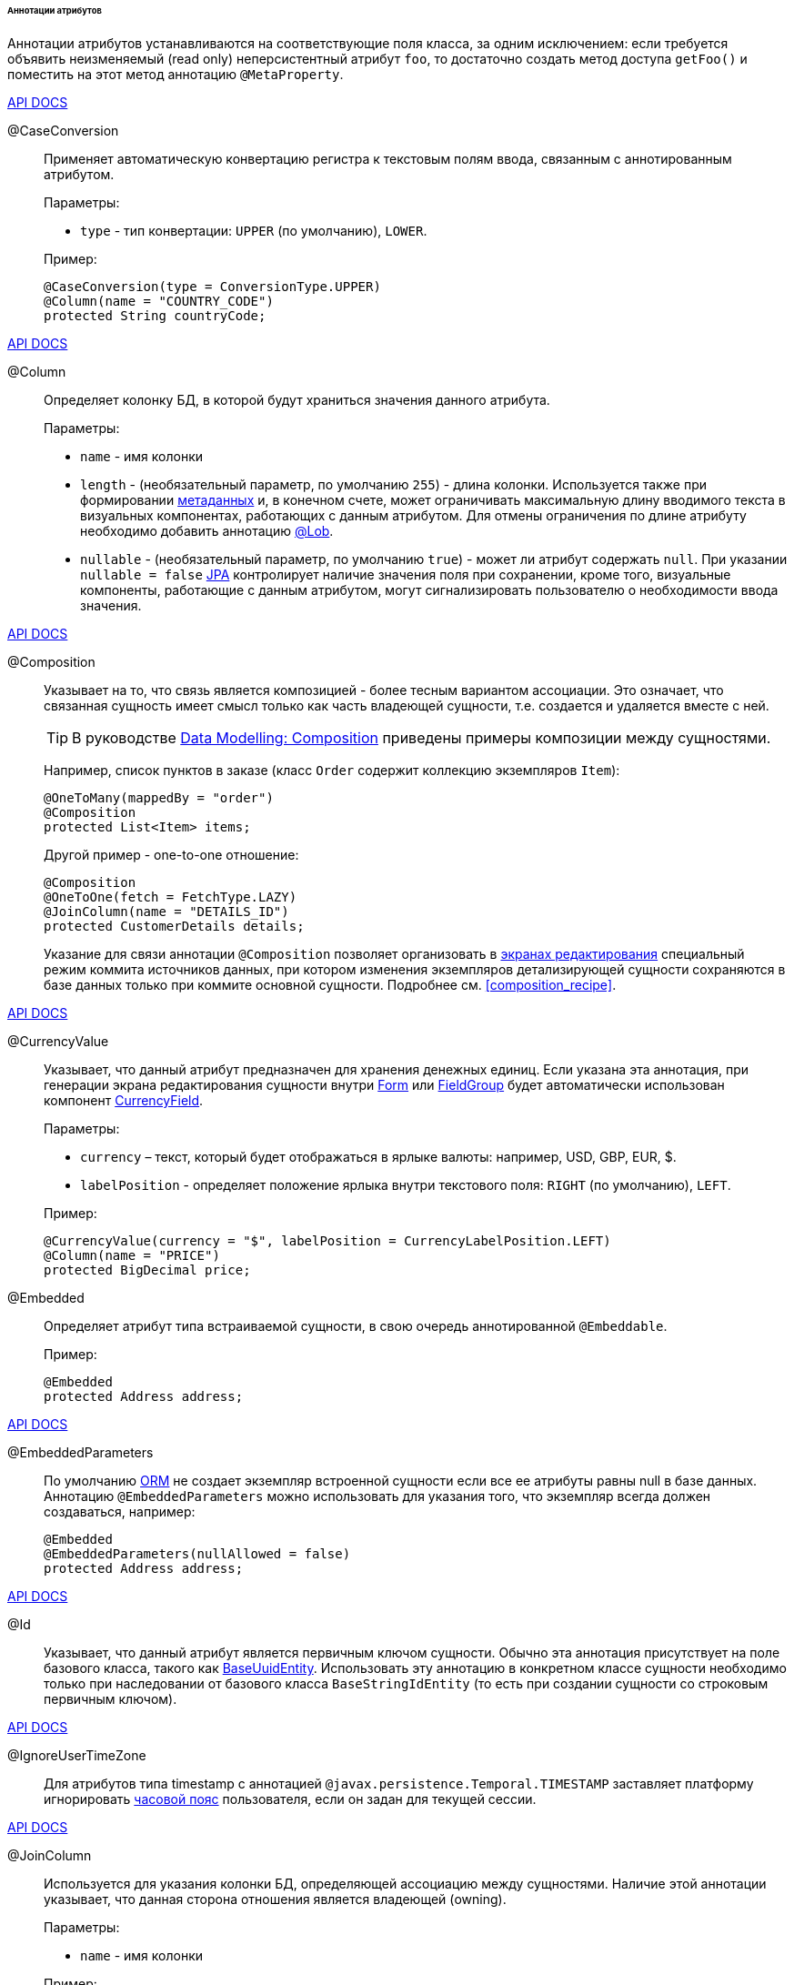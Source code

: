 :sourcesdir: ../../../../../../source

[[entity_attr_annotations]]
====== Аннотации атрибутов

Аннотации атрибутов устанавливаются на соответствующие поля класса, за одним исключением: если требуется объявить неизменяемый (read only) неперсистентный атрибут `foo`, то достаточно создать метод доступа `getFoo()` и поместить на этот метод аннотацию `@MetaProperty`.

++++
<div class="manual-live-demo-container">
    <a href="http://files.cuba-platform.com/javadoc/cuba/7.2/com/haulmont/cuba/core/entity/annotation/CaseConversion.html" class="api-docs-btn" target="_blank">API DOCS</a>
</div>
++++

[[caseconversion_annotation]]
@CaseConversion::
+
--
Применяет автоматическую конвертацию регистра к текстовым полям ввода, связанным с аннотированным атрибутом.

Параметры:

* `type` - тип конвертации: `UPPER` (по умолчанию), `LOWER`.

Пример:

[source, java]
----
@CaseConversion(type = ConversionType.UPPER)
@Column(name = "COUNTRY_CODE")
protected String countryCode;
----
--

++++
<div class="manual-live-demo-container">
    <a href="http://docs.oracle.com/javaee/7/api/javax/persistence/Column.html" class="api-docs-btn" target="_blank">API DOCS</a>
</div>
++++

[[column_annotation]]
@Column::
+
--
Определяет колонку БД, в которой будут храниться значения данного атрибута.

Параметры:

* `name` - имя колонки

* `length` - (необязательный параметр, по умолчанию `255`) - длина колонки. Используется также при формировании <<metadata_framework,метаданных>> и, в конечном счете, может ограничивать максимальную длину вводимого текста в визуальных компонентах, работающих с данным атрибутом. Для отмены ограничения по длине атрибуту необходимо добавить аннотацию <<lob_annotation,@Lob>>.

* `nullable` - (необязательный параметр, по умолчанию `true`) - может ли атрибут содержать `null`. При указании `nullable = false` <<jpa,JPA>> контролирует наличие значения поля при сохранении, кроме того, визуальные компоненты, работающие с данным атрибутом, могут сигнализировать пользователю о необходимости ввода значения.
--

++++
<div class="manual-live-demo-container">
    <a href="http://files.cuba-platform.com/javadoc/cuba/7.2/com/haulmont/chile/core/annotations/Composition.html" class="api-docs-btn" target="_blank">API DOCS</a>
</div>
++++

[[composition_annotation]]
@Composition::
+
--
Указывает на то, что связь является композицией - более тесным вариантом ассоциации. Это означает, что связанная сущность имеет смысл только как часть владеющей сущности, т.е. создается и удаляется вместе с ней.

[TIP]
====
В руководстве https://www.cuba-platform.com/guides/data-modelling-composition[Data Modelling: Composition] приведены примеры композиции между сущностями.
====

Например, список пунктов в заказе (класс `Order` содержит коллекцию экземпляров `Item`):

[source, java]
----
@OneToMany(mappedBy = "order")
@Composition
protected List<Item> items;
----

Другой пример - one-to-one отношение:

[source, java]
----
@Composition
@OneToOne(fetch = FetchType.LAZY)
@JoinColumn(name = "DETAILS_ID")
protected CustomerDetails details;
----

Указание для связи аннотации `@Composition` позволяет организовать в <<screen_edit,экранах редактирования>> специальный режим коммита источников данных, при котором изменения экземпляров детализирующей сущности сохраняются в базе данных только при коммите основной сущности. Подробнее см. <<composition_recipe,>>.
--

++++
<div class="manual-live-demo-container">
    <a href="http://docs.oracle.com/javaee/7/api/javax/persistence/Embedded.html" class="api-docs-btn" target="_blank">API DOCS</a>
</div>
++++

[[currencyValue_annotation]]
@CurrencyValue::
+
--
Указывает, что данный атрибут предназначен для хранения денежных единиц. Если указана эта аннотация, при генерации экрана редактирования сущности внутри <<gui_Form,Form>> или <<gui_FieldGroup,FieldGroup>> будет автоматически использован компонент <<gui_CurrencyField,CurrencyField>>.

Параметры:

* `currency` – текст, который будет отображаться в ярлыке валюты: например, USD, GBP, EUR, $.

* `labelPosition` - определяет положение ярлыка внутри текстового поля: `RIGHT` (по умолчанию), `LEFT`.

Пример:

[source, java]
----
@CurrencyValue(currency = "$", labelPosition = CurrencyLabelPosition.LEFT)
@Column(name = "PRICE")
protected BigDecimal price;
----
--

[[embedded_annotation]]
@Embedded::
+
--
Определяет атрибут типа встраиваемой сущности, в свою очередь аннотированной `@Embeddable`.

Пример:

[source, java]
----
@Embedded
protected Address address;
----
--

++++
<div class="manual-live-demo-container">
    <a href="http://files.cuba-platform.com/javadoc/cuba/7.2/com/haulmont/cuba/core/entity/annotation/EmbeddedParameters.html" class="api-docs-btn" target="_blank">API DOCS</a>
</div>
++++

[[embeddedParameters_annotation]]
@EmbeddedParameters::
+
--
По умолчанию <<orm,ORM>> не создает экземпляр встроенной сущности если все ее атрибуты равны null в базе данных. Аннотацию `@EmbeddedParameters` можно использовать для указания того, что экземпляр всегда должен создаваться, например:

[source, java]
----
@Embedded
@EmbeddedParameters(nullAllowed = false)
protected Address address;
----
--

++++
<div class="manual-live-demo-container">
    <a href="http://docs.oracle.com/javaee/7/api/javax/persistence/Id.html" class="api-docs-btn" target="_blank">API DOCS</a>
</div>
++++

[[id_annotation]]
@Id::
+
--
Указывает, что данный атрибут является первичным ключом сущности. Обычно эта аннотация присутствует на поле базового класса, такого как <<base_entity_classes,BaseUuidEntity>>. Использовать эту аннотацию в конкретном классе сущности необходимо только при наследовании от базового класса `BaseStringIdEntity` (то есть при создании сущности со строковым первичным ключом).
--

++++
<div class="manual-live-demo-container">
    <a href="http://files.cuba-platform.com/javadoc/cuba/7.2/com/haulmont/cuba/core/entity/annotation/IgnoreUserTimeZone.html" class="api-docs-btn" target="_blank">API DOCS</a>
</div>
++++

[[ignoreUserTimeZone]]
@IgnoreUserTimeZone::
+
--
Для атрибутов типа timestamp с аннотацией `@javax.persistence.Temporal.TIMESTAMP` заставляет платформу игнорировать <<timeZone,часовой пояс>> пользователя, если он задан для текущей сессии.
--

++++
<div class="manual-live-demo-container">
    <a href="http://docs.oracle.com/javaee/7/api/javax/persistence/JoinColumn.html" class="api-docs-btn" target="_blank">API DOCS</a>
</div>
++++

[[joinColumn_annotation]]
@JoinColumn::
+
--
Используется для указания колонки БД, определяющей ассоциацию между сущностями. Наличие этой аннотации указывает, что данная сторона отношения является владеющей (owning).

Параметры:

* `name` - имя колонки

Пример:

[source, java]
----
@ManyToOne(fetch = FetchType.LAZY)
@JoinColumn(name = "CUSTOMER_ID")
protected Customer customer;
----
--

++++
<div class="manual-live-demo-container">
    <a href="http://docs.oracle.com/javaee/7/api/javax/persistence/JoinTable.html" class="api-docs-btn" target="_blank">API DOCS</a>
</div>
++++

[[joinTable_annotation]]
@JoinTable::
+
--
Используется для указания таблицы связи на ведущей стороне `@ManyToMany` ассоциации.

Параметры:

* `name` - имя таблицы связи

* `joinColumns` - элемент `@JoinColumn`, определяющий колонку таблицы связей, соответствующую первичному ключу ведущей стороны ассоциации (т.е. содержащей аннотацию `@JoinTable`)

* `inverseJoinColumns` - элемент `@JoinColumn`, определяющий колонку таблицы связей, соответствующую первичному ключу ведомой стороны ассоциации

Пример атрибута `customers` класса `Group`, являющегося ведущей стороной ассоциации:

[source, java]
----
@ManyToMany
@JoinTable(name = "SALES_CUSTOMER_GROUP_LINK",
  joinColumns = @JoinColumn(name = "GROUP_ID"),
  inverseJoinColumns = @JoinColumn(name = "CUSTOMER_ID"))
protected Set<Customer> customers;
----

Пример атрибута `groups` класса `Customer`, являющегося ведомой стороной этой же ассоциации:

[source, java]
----
@ManyToMany(mappedBy = "customers")
protected Set<Group> groups;
----
--

++++
<div class="manual-live-demo-container">
    <a href="http://docs.oracle.com/javaee/7/api/javax/persistence/Lob.html" class="api-docs-btn" target="_blank">API DOCS</a>
</div>
++++

[[lob_annotation]]
@Lob::
+
--
Указывает, что данный атрибут не имеет ограничений длины. Применяется совместно с аннотацией `@Column`. Если `@Lob` указан, то длина, заданная в `@Column` явно или по умолчанию, игнорируется.

Пример:

[source, java]
----
@Column(name = "DESCRIPTION")
@Lob
private String description;
----
--

++++
<div class="manual-live-demo-container">
    <a href="http://files.cuba-platform.com/javadoc/cuba/7.2/com/haulmont/cuba/core/entity/annotation/LocalizedValue.html" class="api-docs-btn" target="_blank">API DOCS</a>
</div>
++++

[[localizedValue_annotation]]
@LocalizedValue::
+
--
Служит для описания способа получения локализованного значения некоторого изменяющегося атрибута, которое возвращает метод <<messageTools,MessageTools>>.`getLocValue()`.

Параметры:

* `messagePack` - явное указание пакета, из которого будет взято локализованное сообщение, например, `com.haulmont.cuba.core.entity`

* `messagePackExpr` - выражение в терминах пути к атрибуту, хранящему имя пакета, из которого будет взято локализованное сообщение, например `proc.messagesPack`. Путь начинается с атрибута текущей сущности.

Пример аннотации, означающей, что локализованное значение атрибута `state` будет взято из пакета, имя которого хранится в атрибуте `messagesPack` связанной сущности `proc`:

[source, java]
----
@Column(name = "STATE")
@LocalizedValue(messagePackExpr = "proc.messagesPack")
protected String state;

@ManyToOne(fetch = FetchType.LAZY)
@JoinColumn(name = "PROC_ID")
protected Proc proc;
----
--

++++
<div class="manual-live-demo-container">
    <a href="http://files.cuba-platform.com/javadoc/cuba/7.2/com/haulmont/cuba/core/entity/annotation/Lookup.html" class="api-docs-btn" target="_blank">API DOCS</a>
</div>
++++

[[lookup_annotation]]
@Lookup::
+
--
Определяет тип просмотра ссылочных атрибутов.

Параметры:

* `type` - по умолчанию имеет значение `SCREEN`, при котором ссылки открываются через <<screen_lookup,lookup-экран>>. Значение `DROPDOWN` позволяет открывать ссылки в виде выпадающего списка. Если за способ отображения выбран `DROPDOWN`, Studio создаст options <<gui_collection_container,collection container>> для выпадающего списка при генерации экрана редактирования. Таким образом, параметр Lookup type необходимо задать ДО генерации экрана редактирования сущности. Кроме того, компонент <<gui_Filter,Filter>> позволит пользователям выбирать параметры фильтрации также из выпадающего списка вместо lookup-экрана.

* `actions` - определяет действия, которые будут использованы в компоненте `PickerField` в составе `FieldGroup` по умолчанию. Возможные значения: `lookup`, `clear`, `open`.

[source, java]
----
@Lookup(type = LookupType.DROPDOWN, actions = {"open"})
@ManyToOne(fetch = FetchType.LAZY)
@JoinColumn(name = "CUSTOMER_ID")
protected Customer customer;
----
--

++++
<div class="manual-live-demo-container">
    <a href="http://docs.oracle.com/javaee/7/api/javax/persistence/ManyToMany.html" class="api-docs-btn" target="_blank">API DOCS</a>
</div>
++++

[[manyToMany_annotation]]
@ManyToMany::
+
--
Определяет атрибут-коллекцию ссылок на сущность с типом ассоциации много-ко-многим.

[TIP]
====
Руководство https://www.cuba-platform.com/guides/data-modelling-many-to-many-association[Data Modelling: Many-to-Many Association] демонстрирует различные варианты использования ассоциаций many-to-many.
====

Ассоциация много-ко-многим может иметь ведущую сторону и обратную - ведомую. На ведущей стороне указывается дополнительная аннотация `@JoinTable`, на ведомой стороне - параметр `mappedBy`.

Параметры:

* `mappedBy` - поле связанной сущности, определяющее ассоциацию с ведущей стороны. Необходимо указывать только на ведомой стороне.

* `targetEntity` - тип связанной сущности. Необязательный параметр, если коллекция объявлена с использованием *Java generics*.

* `fetch` - (необязательный параметр, по умолчанию `LAZY`) - определяет, будет ли <<jpa,JPA>> <<eager_fetching,жадно>> загружать коллекцию связанных сущностей. Необходимо всегда оставлять значение по умолчанию `LAZY`, так как в CUBA-приложении политика загрузки связей определяется динамически на основе механизма <<views,представлений>>.

[WARNING]
====
Использование параметра `cascade` аннотации не рекомендуется. Сущности, сохраняемые неявно при использовании такого объявления, будут пропущены некоторыми системными механизмами. В частности, бин <<entityStates,EntityStates>> некорректно определяет для них состояние managed, а <<entity_listeners, entity listeners>> не вызываются вообще.
====
--

++++
<div class="manual-live-demo-container">
    <a href="http://docs.oracle.com/javaee/7/api/javax/persistence/ManyToOne.html" class="api-docs-btn" target="_blank">API DOCS</a>
</div>
++++

[[manyToOne_annotation]]
@ManyToOne::
+
--
Определяет атрибут-ссылку на сущность с типом ассоциации много-к-одному.

Параметры:

* `fetch` - (по умолчанию `EAGER`) параметр, определяющий, будет ли <<jpa,JPA>> <<eager_fetching,жадно>> загружать ассоциированную сущность. Данный параметр всегда должен быть установлен в значение `LAZY`, так как в CUBA-приложении политика загрузки связей определяется динамически на основе механизма <<views,представлений>>.

* `optional` - (необязательный параметр, по умолчанию `true`) - может ли атрибут содержать `null`. При указании `optional = false` <<jpa,JPA>> контролирует наличие ссылки при сохранении, кроме того, визуальные компоненты, работающие с данным атрибутом, могут сигнализировать пользователю о необходимости ввода значения.

Например, несколько экземпляров `Order` (заказов) ссылаются на один экземпляр `Customer` (покупателя), в этом случае класс `Order` должен содержать следующее объявление:

[source, java]
----
@ManyToOne(fetch = FetchType.LAZY)
@JoinColumn(name = "CUSTOMER_ID")
protected Customer customer;
----

[WARNING]
====
Использование параметра `cascade` аннотации не рекомендуется. Сущности, сохраняемые неявно при использовании такого объявления, будут пропущены некоторыми системными механизмами. В частности, бин <<entityStates,EntityStates>> некорректно определяет для них состояние managed, а <<entity_listeners, entity listeners>> не вызываются вообще.
====
--

++++
<div class="manual-live-demo-container">
    <a href="http://files.cuba-platform.com/javadoc/cuba/7.2/com/haulmont/chile/core/annotations/MetaProperty.html" class="api-docs-btn" target="_blank">API DOCS</a>
</div>
++++

[[metaProperty_annotation]]
@MetaProperty::
+
--
Указывает, что данный атрибут должен быть включен в <<metadata_framework,метаданные>>. Данная аннотация может быть установлена как на поле класса, так и на метод доступа, в случае отсутствия соответствующего атрибуту поля.

Данная аннотация не обязательна для полей, снабженных следующими аннотациями пакета `javax.persistence`: `@Column`, `@OneToOne`, `@OneToMany`, `@ManyToOne`, `@ManyToMany`, `@Embedded`. Такие поля отражаются в метаданных автоматически. Поэтому `@MetaProperty` в основном применяется для определения неперсистентных атрибутов сущностей.

Параметры (опционально):

* `mandatory` - может ли атрибут содержать `null`. При указании `mandatory = true` визуальные компоненты, работающие с данным атрибутом, могут сигнализировать пользователю о необходимости ввода значения.

* `datatype` - явно задает <<datatype,datatype>>, чтобы переопределить datatype задаваемый Java-типом атрибута.

* `related` - задает массив связанных персистентных атрибутов, которые должны быть загружены из БД, если данный атрибут включен в <<views,представление>>. Кроме того, если аннотация указана на методе-геттере, то есть атрибут сущности предназначен только для чтения, то изменения связанных атрибутов генерируют `PropertyChangeEvent` для данного неизменяемого атрибута. Эта особенность позволяет обновлять UI-компоненты, отображающие неизменяемые атрибуты, зависящие от других изменяемых атрибутов.

Пример использования для поля:

[source, java]
----
@Transient
@MetaProperty
protected String token;
----

Пример использования для метода:

[source, java]
----
@MetaProperty(related = "firstName,lastName")
public String getFullName() {
    return firstName + " " + lastName;
}
----
--

++++
<div class="manual-live-demo-container">
    <a href="http://files.cuba-platform.com/javadoc/cuba/7.2/com/haulmont/chile/core/annotations/NumberFormat.html" class="api-docs-btn" target="_blank">API DOCS</a>
</div>
++++

[[numberFormat_annotation]]
@NumberFormat::
+
--
Задает формат атрибута типа `Number` (это может быть `BigDecimal`, `Integer`, `Long` или `Double`). Значения такого атрибута будут форматироваться в пользовательском интерфейсе в соответствии с указанными параметрами аннотации:

* `pattern` - паттерн форматирования, задается по правилам, описанным в https://docs.oracle.com/javase/8/docs/api/java/text/DecimalFormat.html[DecimalFormat].

* `decimalSeparator` - символ, используемый в качестве разделителя целой и дробной части (опционально).

* `groupingSeparator` - символ, используемый в качестве разделителя групп разрядов (optional).

Если `decimalSeparator` и/или `groupingSeparator` не указаны, фреймворк использует соответствующие значения из format strings для локали текущего пользователя. При форматировании без учета локали в этом случае используются символы из системной локали сервера.

Примеры:

[source, java]
----
@Column(name = "PRECISE_NUMBER", precision = 19, scale = 4)
@NumberFormat(pattern = "0.0000")
protected BigDecimal preciseNumber;

@Column(name = "WEIRD_NUMBER", precision = 19, scale = 4)
@NumberFormat(pattern = "#,##0.0000", decimalSeparator = "_", groupingSeparator = "`")
protected BigDecimal weirdNumber;

@Column(name = "SIMPLE_NUMBER")
@NumberFormat(pattern = "#")
protected Integer simpleNumber;

@Column(name = "PERCENT_NUMBER", precision = 19, scale = 4)
@NumberFormat(pattern = "#%")
protected BigDecimal percentNumber;
----
--

++++
<div class="manual-live-demo-container">
    <a href="http://files.cuba-platform.com/javadoc/cuba/7.2/com/haulmont/cuba/core/entity/annotation/OnDelete.html" class="api-docs-btn" target="_blank">API DOCS</a>
</div>
++++

[[onDelete_annotation]]
@OnDelete::
+
--
Определяет политику обработки связи в случае мягкого удаления сущности, содержащей данный атрибут. См. <<soft_deletion,Мягкое удаление>>.

Пример:

[source, java]
----
@OneToMany(mappedBy = "group")
@OnDelete(DeletePolicy.CASCADE)
private Set<Constraint> constraints;
----
--

++++
<div class="manual-live-demo-container">
    <a href="http://files.cuba-platform.com/javadoc/cuba/7.2/com/haulmont/cuba/core/entity/annotation/OnDeleteInverse.html" class="api-docs-btn" target="_blank">API DOCS</a>
</div>
++++

[[onDeleteInverse_annotation]]
@OnDeleteInverse::
+
--
Определяет политику обработки связи в случае мягкого удаления сущности с обратной стороны ассоциации. См. <<soft_deletion,Мягкое удаление>>.

Пример:

[source, java]
----
@ManyToOne
@JoinColumn(name = "DRIVER_ID")
@OnDeleteInverse(DeletePolicy.DENY)
private Driver driver;
----
--

++++
<div class="manual-live-demo-container">
    <a href="http://docs.oracle.com/javaee/7/api/javax/persistence/OneToMany.html" class="api-docs-btn" target="_blank">API DOCS</a>
</div>
++++

[[oneToMany_annotation]]
@OneToMany::
+
--
Определяет атрибут-коллекцию ссылок на сущность с типом ассоциации один-ко-многим.

Параметры:

* `mappedBy` - поле связанной сущности, определяющее ассоциацию

* `targetEntity` - тип связанной сущности. Необязательный параметр, если коллекция объявлена с использованием *Java generics*.

* `fetch` - (необязательный параметр, по умолчанию `LAZY`) - определяет, будет ли <<jpa,JPA>> <<eager_fetching,жадно>> загружать коллекцию связанных сущностей. Необходимо всегда оставлять значение по умолчанию `LAZY`, так как в CUBA-приложении политика загрузки связей определяется динамически на основе механизма <<views,представлений>>.

* `cascade` - (необязательный параметр, по умолчанию `{}`) - каскадирование операций определяет, какие операции над сущностью должны быть применены к ассоциированным сущностям. Каскадирование на данном уровне не рекомендуется использовать.

Например, несколько экземпляров `Item` (пунктов заказа) ссылаются на один экземпляр `Order` (заказ) с помощью `@ManyToOne` поля `Item.order`, в этом случае класс `Order` может содержать коллекцию экземпляров `Item`:

[source, java]
----
@OneToMany(mappedBy = "order")
protected Set<Item> items;
----

[WARNING]
====
Использование параметра `cascade` аннотации не рекомендуется. Сущности, сохраняемые неявно при использовании такого объявления, будут пропущены некоторыми системными механизмами. В частности, бин <<entityStates,EntityStates>> некорректно определяет для них состояние managed, а <<entity_listeners, entity listeners>> не вызываются вообще. Параметр `orphanRemoval` не принимает во внимание механизм <<soft_deletion, мягкого удаления>>.
====
--

++++
<div class="manual-live-demo-container">
    <a href="http://docs.oracle.com/javaee/7/api/javax/persistence/OneToOne.html" class="api-docs-btn" target="_blank">API DOCS</a>
</div>
++++

[[oneToOne_annotation]]
@OneToOne::
+
--
Определяет атрибут-ссылку на сущность с типом ассоциации один-к-одному.

Параметры:

* `fetch` - (по умолчанию `EAGER`) параметр, определяющий, будет ли <<jpa,JPA>> <<eager_fetching,жадно>> загружать ассоциированную сущность. Данный параметр всегда должен быть установлен в значение `LAZY`, так как в CUBA-приложении политика загрузки связей определяется динамически на основе механизма <<views,представлений>>.

* `mappedBy` - поле связанной сущности, определяющее ассоциацию. Требуется устанавливать только на ведомой стороне ассоциации.

* `optional` - (необязательный параметр, по умолчанию `true`) - может ли атрибут содержать `null`. При указании `optional = false` <<jpa,JPA>> контролирует наличие ссылки при сохранении, кроме того, визуальные компоненты, работающих с данным атрибутом, могут сигнализировать пользователю о необходимости ввода значения.

Пример ведущей стороны ассоциации, класс `Driver`:

[source, java]
----
@OneToOne(fetch = FetchType.LAZY)
@JoinColumn(name = "CALLSIGN_ID")
protected DriverCallsign callsign;
----

Пример ведомой стороны ассоциации, класс `DriverCallsign`:

[source, java]
----
@OneToOne(fetch = FetchType.LAZY, mappedBy = "callsign")
protected Driver driver;
----
--

++++
<div class="manual-live-demo-container">
    <a href="http://docs.oracle.com/javaee/7/api/javax/persistence/OrderBy.html" class="api-docs-btn" target="_blank">API DOCS</a>
</div>
++++

[[orderBy_annotation]]
@OrderBy::
+
--
Определяет порядок элементов в атрибуте-коллекции на момент извлечения из базы данных. Данную аннотацию необходимо задавать для упорядоченных коллекций, таких как `List` или `LinkedHashSet` для получения предсказуемого порядка следования элементов.

Параметры:

* `value` - строка, определяющая порядок, в формате:
+
[source, java]
----
orderby_list::= orderby_item [,orderby_item]*
orderby_item::= property_or_field_name [ASC | DESC]
----

Пример:

[source, java]
----
@OneToMany(mappedBy = "user")
@OrderBy("createTs")
protected List<UserRole> userRoles;
----
--

++++
<div class="manual-live-demo-container">
    <a href="http://docs.oracle.com/javaee/7/api/javax/persistence/Temporal.html" class="api-docs-btn" target="_blank">API DOCS</a>
</div>
++++

[[temporal_annotation]]
@Temporal::
+
--
Для атрибута типа `java.util.Date` уточняет тип хранимого значения: дата, время или дата+время.

Параметры:

* `value` - тип хранимого значения: `DATE`, `TIME`, `TIMESTAMP`

Пример:

[source, java]
----
@Column(name = "START_DATE")
@Temporal(TemporalType.DATE)
protected Date startDate;
----
--

++++
<div class="manual-live-demo-container">
    <a href="http://docs.oracle.com/javaee/7/api/javax/persistence/Transient.html" class="api-docs-btn" target="_blank">API DOCS</a>
</div>
++++

[[transient_annotation]]
@Transient::
+
--
Указывает, что данное поле не хранится в БД, т.е. является неперсистентным.

Поля поддерживаемых <<jpa,JPA>> типов (см. link:$$http://docs.oracle.com/javaee/7/api/javax/persistence/Basic.html$$[http://docs.oracle.com/javaee/7/api/javax/persistence/Basic.html]) _по умолчанию являются персистентными_, поэтому аннотация `@Transient` обязательна для объявления неперсистентного атрибута такого типа.

Для включения `@Transient` атрибута в метаданные, необходимо также указать аннотацию <<metaProperty_annotation,@MetaProperty>>.
--

++++
<div class="manual-live-demo-container">
    <a href="http://docs.oracle.com/javaee/7/api/javax/persistence/Version.html" class="api-docs-btn" target="_blank">API DOCS</a>
</div>
++++

[[version_annotation]]
@Version::
+
--
Указывает, что данное поле хранит версию для поддержки <<optimistic_locking,оптимистичной блокировки>> сущностей.

Применение такого поля необходимо при реализации классом сущности интерфейса `Versioned` (базовый класс `StandardEntity` уже содержит такое поле).

Пример:

[source, java]
----
@Version
@Column(name = "VERSION")
private Integer version;
----
--

